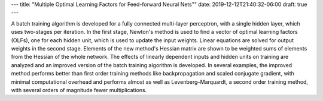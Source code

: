 ---
title: "Multiple Optimal Learning Factors for Feed-forward Neural Nets""
date: 2019-12-12T21:40:32-06:00
draft: true
---

A batch training algorithm is developed for a fully connected multi-layer perceptron, with a single hidden layer, which uses two-stages per iteration. In the first stage, Newton's method is used to find a vector of optimal learning factors (OLFs), one for each hidden unit, which is used to update the input weights. Linear equations are solved for output weights in the second stage. Elements of the new method's Hessian matrix are shown to be weighted sums of elements from the Hessian of the whole network. The effects of linearly dependent inputs and hidden units on training are analyzed and an improved version of the batch training algorithm is developed. In several examples, the improved method performs better than first order training methods like backpropagation and scaled conjugate gradient, with minimal computational overhead and performs almost as well as Levenberg–Marquardt, a second order training method, with several orders of magnitude fewer multiplications.
